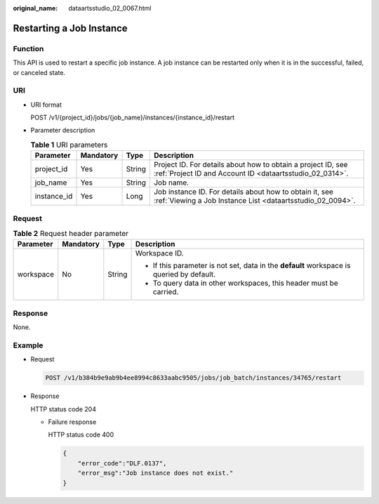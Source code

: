 :original_name: dataartsstudio_02_0067.html

.. _dataartsstudio_02_0067:

Restarting a Job Instance
=========================

Function
--------

This API is used to restart a specific job instance. A job instance can be restarted only when it is in the successful, failed, or canceled state.

URI
---

-  URI format

   POST /v1/{project_id}/jobs/{job_name}/instances/{instance_id}/restart

-  Parameter description

   .. table:: **Table 1** URI parameters

      +-------------+-----------+--------+--------------------------------------------------------------------------------------------------------------------------+
      | Parameter   | Mandatory | Type   | Description                                                                                                              |
      +=============+===========+========+==========================================================================================================================+
      | project_id  | Yes       | String | Project ID. For details about how to obtain a project ID, see :ref:`Project ID and Account ID <dataartsstudio_02_0314>`. |
      +-------------+-----------+--------+--------------------------------------------------------------------------------------------------------------------------+
      | job_name    | Yes       | String | Job name.                                                                                                                |
      +-------------+-----------+--------+--------------------------------------------------------------------------------------------------------------------------+
      | instance_id | Yes       | Long   | Job instance ID. For details about how to obtain it, see :ref:`Viewing a Job Instance List <dataartsstudio_02_0094>`.    |
      +-------------+-----------+--------+--------------------------------------------------------------------------------------------------------------------------+

Request
-------

.. table:: **Table 2** Request header parameter

   +-----------------+-----------------+-----------------+-------------------------------------------------------------------------------------------+
   | Parameter       | Mandatory       | Type            | Description                                                                               |
   +=================+=================+=================+===========================================================================================+
   | workspace       | No              | String          | Workspace ID.                                                                             |
   |                 |                 |                 |                                                                                           |
   |                 |                 |                 | -  If this parameter is not set, data in the **default** workspace is queried by default. |
   |                 |                 |                 | -  To query data in other workspaces, this header must be carried.                        |
   +-----------------+-----------------+-----------------+-------------------------------------------------------------------------------------------+

Response
--------

None.

Example
-------

-  Request

   .. code-block:: text

      POST /v1/b384b9e9ab9b4ee8994c8633aabc9505/jobs/job_batch/instances/34765/restart

-  Response

   HTTP status code 204

   -  Failure response

      HTTP status code 400

      .. code-block::

         {
             "error_code":"DLF.0137",
             "error_msg":"Job instance does not exist."
         }
